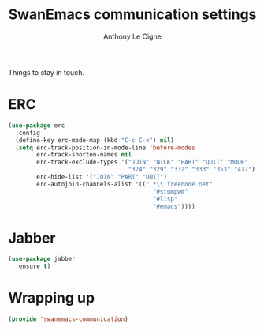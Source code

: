 #+TITLE: SwanEmacs communication settings
#+AUTHOR: Anthony Le Cigne

Things to stay in touch.

* Table of contents                                            :toc:noexport:
- [[#erc][ERC]]
- [[#jabber][Jabber]]
- [[#wrapping-up][Wrapping up]]

* ERC

#+BEGIN_SRC emacs-lisp :tangle yes
  (use-package erc
    :config
    (define-key erc-mode-map (kbd "C-c C-x") nil)
    (setq erc-track-position-in-mode-line 'before-modes
          erc-track-shorten-names nil
          erc-track-exclude-types '("JOIN" "NICK" "PART" "QUIT" "MODE"
                                    "324" "329" "332" "333" "353" "477")
          erc-hide-list '("JOIN" "PART" "QUIT")
          erc-autojoin-channels-alist '((".*\\.freenode.net"
                                           "#stumpwm"
                                           "#lisp"
                                           "#emacs"))))
#+END_SRC

* Jabber

#+BEGIN_SRC emacs-lisp :tangle yes
  (use-package jabber
    :ensure t)
#+END_SRC

* Wrapping up

#+BEGIN_SRC emacs-lisp :tangle yes
  (provide 'swanemacs-communication)
#+END_SRC
